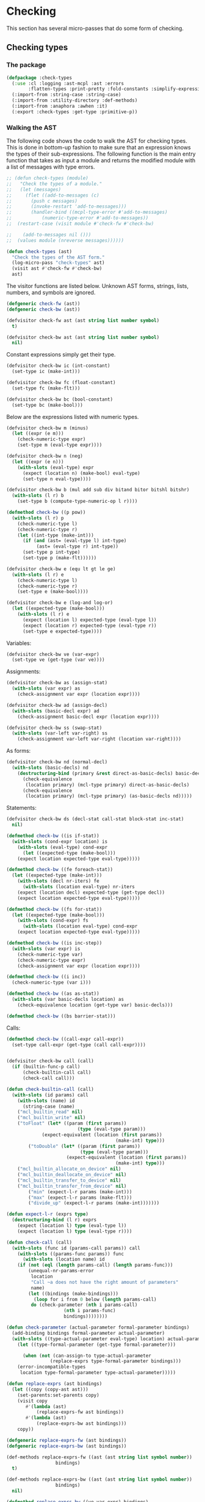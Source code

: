 #+name: license-preamble
#+begin_src lisp :exports none 
;;;; A system for programming many-cores on multiple levels of abstraction.
;;;; Copyright (C) 2018 Pieter Hijma

;;;; This program is free software: you can redistribute it and/or modify
;;;; it under the terms of the GNU General Public License as published by
;;;; the Free Software Foundation, either version 3 of the License, or
;;;; (at your option) any later version.

;;;; This program is distributed in the hope that it will be useful,
;;;; but WITHOUT ANY WARRANTY; without even the implied warranty of
;;;; MERCHANTABILITY or FITNESS FOR A PARTICULAR PURPOSE.  See the
;;;; GNU General Public License for more details.

;;;; You should have received a copy of the GNU General Public License
;;;; along with this program.  If not, see <https://www.gnu.org/licenses/>.
#+end_src

#+property: header-args :comments link :tangle-mode (identity #o400) :results output silent :mkdirp yes

* Checking

This section has several micro-passes that do some form of checking.

#+toc: headlines 1 local


** Checking types

*** The package
    :PROPERTIES:
    :header-args+: :package ":cl-user"
    :header-args+: :tangle "../system/micro-passes/check-types/packages.lisp"
    :END:

#+header: :mkdirp yes
#+begin_src lisp  :noweb yes :exports none
<<license-preamble>>

(in-package :cl-user)
#+end_src

#+begin_src lisp
(defpackage :check-types
  (:use :cl :logging :ast-mcpl :ast :errors
        :flatten-types :print-pretty :fold-constants :simplify-expressions)
  (:import-from :string-case :string-case)
  (:import-from :utility-directory :def-methods)
  (:import-from :anaphora :awhen :it)
  (:export :check-types :get-type :primitive-p))
#+end_src

*** Walking the AST
    :PROPERTIES:
    :header-args+: :package ":check-types"
    :header-args+: :tangle "../system/micro-passes/check-types/check-types.lisp"
    :END:


The following code shows the code to walk the AST for checking types.  This is
done in bottom-up fashion to make sure that an expression knows the types of
their sub-expressions.  The following function is the main entry function that
takes as input a module and returns the modified module with a list of messages
with type errors.

#+begin_src lisp :exports none :noweb yes
<<license-preamble>>

(in-package :check-types)
#+end_src

#+begin_src lisp
;; (defun check-types (module)
;;   "Check the types of a module."
;;   (let (messages)
;;     (flet ((add-to-messages (c)
;; 	     (push c messages)
;; 	     (invoke-restart 'add-to-messages)))
;;       (handler-bind ((mcpl-type-error #'add-to-messages)
;; 		     (numeric-type-error #'add-to-messages))
;; 	(restart-case (visit module #'check-fw #'check-bw)

;; 	  (add-to-messages nil ()))
;; 	(values module (nreverse messages))))))

(defun check-types (ast)
  "Check the types of the AST form."
  (log-micro-pass "check-types" ast)
  (visit ast #'check-fw #'check-bw)
  ast)
#+end_src

The visitor functions are listed below.  Unknown AST forms, strings, lists,
numbers, and symbols are ignored.

#+begin_src lisp
(defgeneric check-fw (ast))
(defgeneric check-bw (ast))

(defvisitor check-fw ast (ast string list number symbol)
  t)

(defvisitor check-bw ast (ast string list number symbol)
  nil)
#+end_src

Constant expressions simply get their type.

#+begin_src lisp
(defvisitor check-bw ic (int-constant)
  (set-type ic (make-int)))

(defvisitor check-bw fc (float-constant)
  (set-type fc (make-flt)))

(defvisitor check-bw bc (bool-constant)
  (set-type bc (make-bool)))
#+end_src

Below are the expressions listed with numeric types.

#+begin_src lisp
(defvisitor check-bw m (minus)
  (let ((expr (e m)))
    (check-numeric-type expr)
    (set-type m (eval-type expr))))

(defvisitor check-bw n (neg)
  (let ((expr (e n)))
    (with-slots (eval-type) expr
      (expect (location n) (make-bool) eval-type)
      (set-type n eval-type))))

(defvisitor check-bw b (mul add sub div bitand bitor bitshl bitshr)
  (with-slots (l r) b
    (set-type b (compute-type-numeric-op l r))))

(defmethod check-bw ((p pow))
  (with-slots (l r) p
    (check-numeric-type l)
    (check-numeric-type r)
    (let ((int-type (make-int)))
      (if (and (ast= (eval-type l) int-type)
	       (ast= (eval-type r) int-type))
	  (set-type p int-type)
	  (set-type p (make-flt))))))

(defvisitor check-bw e (equ lt gt le ge)
  (with-slots (l r) e
    (check-numeric-type l)
    (check-numeric-type r)
    (set-type e (make-bool))))

(defvisitor check-bw e (log-and log-or)
  (let ((expected-type (make-bool)))
    (with-slots (l r) e
      (expect (location l) expected-type (eval-type l))
      (expect (location r) expected-type (eval-type r))
      (set-type e expected-type))))
#+end_src

Variables:

#+begin_src lisp
(defvisitor check-bw ve (var-expr)
  (set-type ve (get-type (var ve))))
#+end_src

Assignments:

#+begin_src lisp
(defvisitor check-bw as (assign-stat)
  (with-slots (var expr) as
    (check-assignment var expr (location expr))))
#+end_src

#+begin_src lisp
(defvisitor check-bw ad (assign-decl)
  (with-slots (basic-decl expr) ad
    (check-assignment basic-decl expr (location expr))))
#+end_src

#+begin_src lisp
(defvisitor check-bw ss (swap-stat)
  (with-slots (var-left var-right) ss
    (check-assignment var-left var-right (location var-right))))
#+end_src

As forms:

#+begin_src lisp
(defvisitor check-bw nd (normal-decl)
  (with-slots (basic-decls) nd
    (destructuring-bind (primary &rest direct-as-basic-decls) basic-decls
      (check-equivalence 
       (location primary) (mcl-type primary) direct-as-basic-decls)
      (check-equivalence
       (location primary) (mcl-type primary) (as-basic-decls nd)))))
#+end_src

Statements:

#+begin_src lisp
(defvisitor check-bw ds (decl-stat call-stat block-stat inc-stat)
  nil)

(defmethod check-bw ((is if-stat))
  (with-slots (cond-expr location) is
    (with-slots (eval-type) cond-expr
      (let ((expected-type (make-bool)))
	(expect location expected-type eval-type)))))

(defmethod check-bw ((fe foreach-stat))
  (let ((expected-type (make-int)))
    (with-slots (decl nr-iters) fe
      (with-slots (location eval-type) nr-iters
	(expect (location decl) expected-type (get-type decl))
	(expect location expected-type eval-type)))))

(defmethod check-bw ((fs for-stat))
  (let ((expected-type (make-bool)))
    (with-slots (cond-expr) fs
      (with-slots (location eval-type) cond-expr
	(expect location expected-type eval-type)))))

(defmethod check-bw ((is inc-step))
  (with-slots (var expr) is
    (check-numeric-type var)
    (check-numeric-type expr)
    (check-assignment var expr (location expr))))

(defmethod check-bw ((i inc))
  (check-numeric-type (var i)))

(defmethod check-bw ((as as-stat))
  (with-slots (var basic-decls location) as
    (check-equivalence location (get-type var) basic-decls)))

(defmethod check-bw ((bs barrier-stat)))
#+end_src

Calls:

#+begin_src lisp
(defmethod check-bw ((call-expr call-expr))
  (set-type call-expr (get-type (call call-expr))))
  

(defvisitor check-bw call (call)
  (if (builtin-func-p call)
      (check-builtin-call call)
      (check-call call)))

(defun check-builtin-call (call)
  (with-slots (id params) call
    (with-slots (name) id
      (string-case (name)
	("mcl_builtin_read" nil)
	("mcl_builtin_write" nil)
	("toFloat" (let* ((param (first params))
                          (type (eval-type param)))
		     (expect-equivalent (location (first params))
                                        (make-int) type)))
        ("toDouble" (let* ((param (first params))
                           (type (eval-type param)))
                      (expect-equivalent (location (first params))
                                        (make-int) type)))
	("mcl_builtin_allocate_on_device" nil)
	("mcl_builtin_deallocate_on_device" nil)
	("mcl_builtin_transfer_to_device" nil)
	("mcl_builtin_transfer_from_device" nil)
        ("min" (expect-l-r params (make-int)))
        ("max" (expect-l-r params (make-flt)))
        ("divide_up" (expect-l-r params (make-int)))))))

(defun expect-l-r (exprs type)
  (destructuring-bind (l r) exprs
    (expect (location l) type (eval-type l))
    (expect (location l) type (eval-type r))))

(defun check-call (call)
  (with-slots (func id (params-call params)) call
    (with-slots ((params-func params)) func
      (with-slots (location name) id
	(if (not (eql (length params-call) (length params-func)))
	    (unequal-nr-params-error
	     location
	     "Call ~a does not have the right amount of parameters"
	     name)
	    (let ((bindings (make-bindings)))
	      (loop for i from 0 below (length params-call)
		 do (check-parameter (nth i params-call)
				     (nth i params-func)
				     bindings))))))))

(defun check-parameter (actual-parameter formal-parameter bindings)
  (add-binding bindings formal-parameter actual-parameter)
  (with-slots ((type-actual-parameter eval-type) location) actual-parameter
    (let ((type-formal-parameter (get-type formal-parameter)))
      
      (when (not (can-assign-to type-actual-parameter
				(replace-exprs type-formal-parameter bindings)))
	(error-incompatible-types
	 location type-formal-parameter type-actual-parameter)))))

(defun replace-exprs (ast bindings)
  (let ((copy (copy-ast ast)))
    (set-parents:set-parents copy)
    (visit copy
	   #'(lambda (ast)
	       (replace-exprs-fw ast bindings))
	   #'(lambda (ast)
	       (replace-exprs-bw ast bindings)))
    copy))

(defgeneric replace-exprs-fw (ast bindings))
(defgeneric replace-exprs-bw (ast bindings))

(def-methods replace-exprs-fw ((ast (ast string list symbol number))
				  bindings)
  t)

(def-methods replace-exprs-bw ((ast (ast string list symbol number))
				  bindings)
  nil)

(defmethod replace-exprs-bw ((ve var-expr) bindings)
  (when (typep (var ve) 'normal-var)
    (let ((name-var (name (id (basic-var (var ve))))))
      (awhen (gethash name-var bindings)
	(replace-in-ast ve :with it)))))

#+end_src

AST forms that should be checked:

#+begin_src lisp
(defvisitor check-bw ast (stat expr decl increment)
  (error "~a should be type-checked" ast))
#+end_src

*** Helper functions
    :PROPERTIES:
    :header-args+: :package ":check-types"
    :header-args+: :tangle "../system/micro-passes/check-types/check-types.lisp"
    :END:

#+begin_src lisp
(defgeneric set-type (expr type))

(defmethod set-type ((expr expr) type)
  (setf (eval-type expr) type))

(defun expect (location expected-type found-type)
  (when (not (ast= expected-type found-type))
    (error-incompatible-types location expected-type found-type)))

(defun expect-equivalent (location expected-type found-type)
  (when (not (can-assign-to found-type expected-type))
    (error-incompatible-types location expected-type found-type)))

(defun make-bindings ()
  (make-hash-table :test 'equal))

(defgeneric add-binding (bindings decl expr))

(defmethod add-binding (bindings (decl decl) expr)
  (loop for bd in (get-basic-decls decl)
     do (add-binding bindings bd expr)))

(defmethod add-binding (bindings (bd basic-decl) expr)
  (setf (gethash (name (id bd)) bindings) expr))

(defun equals-type (type1 type2 &optional bindings)
  (let ((type1 (simplify (fold-constant type1 bindings)))
	(type2 (simplify (fold-constant type2 bindings))))
    (ast= type1 type2)))
#+end_src




*** Numeric types
    :PROPERTIES:
    :header-args+: :package ":check-types"
    :header-args+: :tangle "../system/micro-passes/check-types/numeric-types.lisp"
    :END:

#+begin_src lisp :exports none :noweb yes
<<license-preamble>>

(in-package :check-types)
#+end_src

#+begin_src lisp
(defgeneric check-numeric-type (type))

(defparameter *numeric-types* (list (make-int) (make-flt) (make-double)))

(defmethod check-numeric-type ((expr expr))
  (when (not (find (eval-type expr) *numeric-types* :test #'ast=))
    (error 'numeric-type-error
	   :text (format nil "Expression ~a does not have a numeric type."
			 (pp expr))
	   :loc (location expr))))

(defmethod check-numeric-type ((var var))
  (when (not (find (get-type var) *numeric-types* :test #'ast=))
    (error 'numeric-type-error
	   :text (format nil "Variable ~a does not have a numeric type."
			 (pp var))
	   :loc (location var))))



(defgeneric compute-type-numeric-op (left right))

(defmethod compute-type-numeric-op ((l expr) (r expr))
  (with-slots ((type-l eval-type)) l
    (with-slots ((type-r eval-type) location) r
      (check-numeric-type l)
      (check-numeric-type r)
      (cond ((can-assign-to type-r type-l)
	     type-l)
	    ((can-assign-to type-l type-r)
	     type-r)
	    (t
	     (error-incompatible-types location type-l type-r))))))
#+end_src



*** Assignment rules
    :PROPERTIES:
    :header-args+: :package ":check-types"
    :header-args+: :tangle "../system/micro-passes/check-types/assignment-rules.lisp"
    :END:

The following table shows what can be assigned to what.  For example, the first
rule states that an int can be assigned to float.

#+begin_src lisp :exports none :noweb yes
<<license-preamble>>

(in-package :check-types)
#+end_src

#+begin_src lisp
(defparameter *assign-table*
  (list (cons (make-int) (list (make-flt) (make-double)))
        (cons (make-flt) (list (make-double)))
        (cons (make-mcl-byte) (list (make-flt) (make-int)))))
#+end_src

The following code shows how an assignment is checked:

#+begin_src lisp
(defgeneric check-assignment (var-type-lhs var-type-expr-rhs location))

(defmethod check-assignment ((lhs mcl-type) (rhs mcl-type) location)
  (when (not (can-assign-to rhs lhs))
    (error-incompatible-types location lhs rhs)))

(defmethod check-assignment ((lhs var) (rhs expr) location)
  (check-assignment (get-type lhs) (eval-type rhs) location))

(defmethod check-assignment ((lhs var) (rhs var) location)
  (check-assignment (get-type lhs) (get-type lhs) location))

(defmethod check-assignment ((lhs basic-decl) (rhs expr) location)
  (check-assignment (mcl-type lhs) (eval-type rhs) location))

(defun can-assign-to (rhs lhs &optional bindings)
  (or (equals-type lhs rhs bindings)
      (find lhs (assoc rhs *assign-table* :test #'ast=) :test #'ast=)))
#+end_src

*** Type equivalence
    :PROPERTIES:
    :header-args+: :package ":check-types"
    :header-args+: :tangle "../system/micro-passes/check-types/type-equivalence.lisp"
    :END:

#+begin_src lisp :exports none :noweb yes
<<license-preamble>>

(in-package :check-types)
#+end_src

#+begin_src lisp
(defun check-equivalence (loc type basic-decls)
  (let ((type-flattened (flatten-type (fold-constant type))))
    (dolist (bd basic-decls)
      (when (not (ast= type-flattened (flatten-type (fold-constant (mcl-type bd)))))
	(error-inequivalent-types loc type (mcl-type bd))))))
#+end_src


*** Computing types
    :PROPERTIES:
    :header-args+: :package ":check-types"
    :header-args+: :tangle "../system/micro-passes/check-types/compute-types.lisp"
    :END:

The function ~get-type~ is not in the package ~:ast-mcpl~ since it is not just
an accessor function, but it needs computing types which can result in errors.
Therefore, it fits better in the ~:micro-passes~ package.  Instead in
~:ast-mcpl~ there is the function ~get-type-decl~ that retrieves the type of a
(basic-)decl.

#+begin_src lisp :exports none :noweb yes
<<license-preamble>>

(in-package :check-types)
#+end_src

#+begin_src lisp
(defgeneric get-type (ast))

(defmethod get-type ((v normal-var))
  (get-type (basic-var v)))

(defmethod get-type ((bv basic-var))
  (compute-type (id bv) (array-exprs bv) (mcl-type (get-basic-decl bv))))

(defmethod get-type ((dv dot-var))
  (if (query-hdl-mcpl:hardware-description-var-p dv)
      (make-int)
      (with-slots (basic-var var) dv
	(if (typep (get-type basic-var) 'custom-type)
	    (get-type var)
	    (undefined-type-error
	     (location basic-var)
	     "~a does not have a custom type" (name (id basic-var)))))))

(defmethod get-type ((c call))
  (if (builtin-func-p c)
      (get-type-builtin-func (name (id c)))
      (mcl-type (func c))))

(defmethod get-type ((d decl))
  (get-type-decl d))

(defmethod get-type ((bd basic-decl))
  (get-type-decl bd))
#+end_src

Computing types is done recursively and deals with several cases:

#+begin_src lisp
(defun compute-type (id array-exprs type)
  (cond ((null array-exprs)
	 type)
	((not (typep type 'array-type))
	 (error-too-many-array-exprs id))
	((not (eql (length (sizes type)) (length (first array-exprs))))
	 (error-unequal-nr-array-exprs id))
	((eql (length array-exprs) 1)
	 (compute-type-fine (first array-exprs)
			    (make-array-type (base-type type) (sizes type))))
	(t
	 (compute-type id (rest array-exprs) (base-type type)))))
#+end_src

Computing types for the one-dimensional case is done recursively as well.

#+begin_src lisp
(defun compute-type-fine (array-exprs type)
  (if (null array-exprs)
      (base-type type)
      (progn
	(setf (sizes type) (rest (sizes type)))
	(compute-type-fine (rest array-exprs) type))))
#+end_src

Whether ast-forms are primitve:

#+begin_src lisp
(defgeneric primitive-p (ast))

(defmethod primitive-p ((d decl))
  (primitive-decl-p d))

(defmethod primitive-p ((type mcl-type))
  (primitive-type-p type))

(defmethod primitive-p ((v var))
  (primitive-p (get-type v)))
#+end_src

*** Type errors
    :PROPERTIES:
    :header-args+: :package ":check-types"
    :header-args+: :tangle "../system/micro-passes/check-types/type-errors.lisp"
    :END:

Several convenience function for type errors:

#+begin_src lisp :exports none :noweb yes
<<license-preamble>>

(in-package :check-types)
#+end_src

#+begin_src lisp
(defun error-incompatible-types (loc expected-type received-type)
  (incompatible-type-error loc "Expected type ~a, but got ~a."
			   (pp expected-type) (pp received-type)))

(defun error-inequivalent-types (loc expected-type received-type)
  (inequivalent-type-error loc "Type ~a is not equivalent with type ~a."
		      (pp expected-type) (pp received-type)))

(defun error-too-many-array-exprs (id)
  (too-many-array-exprs-error
   (location id)
   "Variable ~a has too many-array-expressions." (name id)))

(defun error-unequal-nr-array-exprs (id)
  (unequal-nr-array-exprs-error
   (location id)
   "Variable ~a does not have a matching number of array expressions."
   (name id)))
#+end_src

*** Testing
**** The package
    :PROPERTIES:
    :header-args+: :package ":cl-user"
    :header-args+: :tangle "../system/tests/test-check-types/packages.lisp"
    :END:

#+begin_src lisp  :noweb yes :exports none
<<license-preamble>>

(in-package :cl-user)
#+end_src

#+begin_src lisp
(defpackage :test-check-types
  (:use :cl :ast :ast-mcpl :test-mcl :fiveam
	:errors :parse-mcpl :set-parents :resolve-calls :resolve-vars
	:set-callgraph :set-vars-written	:check-types)
  (:shadowing-import-from :fiveam :skip)
  (:export :test-check-types))
#+end_src

**** Testing the type checker
     :PROPERTIES:
     :header-args+: :package ":test-check-types"
     :header-args+: :tangle "../system/tests/test-check-types/test-check-types.lisp"
     :END:

#+begin_src lisp :exports none :noweb yes
<<license-preamble>>

(in-package :test-check-types)
#+end_src

#+begin_src lisp
(def-suite check-types :in mcl-test-suite)
(in-suite check-types)

(test check-simple-types
  (is-typed (make-int) (make-int-constant 2))
  (is-typed (make-int) (make-minus (make-int-constant 2)))
  (is-type-error (make-minus (make-bool-constant t)) numeric-type-error)
  (is-module-typed (build-module '("float a = 2.0 / 2;")))
  (is-module-typed (build-module '("int a;" "int b = a;")))
  (is-module-typed (build-module '("int[2] a;" "int b = a[0];")))
  (module-has-type-error (build-module '("float a;" "int b = a;"))))

(test check-arrays
  (is-module-typed (build-module-for-calls '("int n" "float[n] a")
					   '("int h;" 
					     "int w;"
					     "int n = h * w;"
					     "float[h * w] a;"
					     "g(n, a);")))
  (is-module-typed (build-module-for-calls '("int n" "float[n] a")
					   '("int h;" 
					     "int w;"
					     "int n = w * h;"
					     "float[h * w] a;"
					     "g(n, a);"))))


(test check-simple-calls
  (is-module-typed (build-module-for-calls (list "int a") 
					   (list "g(2);")))
  (is-module-typed (build-module-for-calls (list "int a") 
					   (list "int a = 2;" "g(a);")))
  (is-module-typed (build-module-for-calls (list "int a") 
					   (list "int b = 2;" "g(b);"))))

(test check-array-calls
  (is-module-typed
   (build-module-for-calls (list "int[2] a") (list "int[2] b;" "g(b);")))
  (is-module-typed
   (build-module-for-calls (list "int[2*2] a") (list "int[4] b;" "g(b);")))
  (is-module-typed
   (build-module-for-calls (list "int n" "int[n] a")
			   (list "int n = 2;" "int[n] b;" "g(n, b);")))
  (is-module-typed
   (build-module-for-calls (list "int n" "int[n] a")
			   (list "int m = 2;" "int[m] b;" "g(m, b);")))
  (is-module-typed
   (build-module-for-calls '("int h" "int w" "float[h][w] a")
			   '("int w;"
			     "int h;"
			     "float[w][h] a;"
			     "g(w, h, a);"))))

#+end_src

**** Helper macros
     :PROPERTIES:
     :header-args+: :package ":check-types"
     :header-args+: :tangle "../system/tests/test-check-types/macros.lisp"
     :END:

#+begin_src lisp :exports none :noweb yes
<<license-preamble>>

(in-package :test-check-types)
#+end_src

#+begin_src lisp
(defmacro is-type-error (ast error-symbol)
  `(signals ,error-symbol (check-types ,ast)))

(defmacro is-typed (type ast)
  `(is (ast= ,type (eval-type (check-types ,ast)))))

(defmacro is-module-typed (module)
  `(is (check-types ,module)))

(defmacro module-has-type-error (module)
  `(signals mcpl-type-error (check-types ,module)))
#+end_src

**** Helper functions
     :PROPERTIES:
     :header-args+: :package ":test-check-types"
     :header-args+: :tangle "../system/tests/test-check-types/test-check-types.lisp"
     :END:

#+begin_src lisp
(defun build-module (stats)
  (resolve-vars 
   (parse-mcpl 
    (format 
     nil
     "package m; module a;~%perfect void f() {~%~{~a~^~}~%}" stats))
   nil))

(defun build-module-for-calls (params stats-f)
  (let* ((string (format
		  nil
		  "package p; module m;
type Complex {
   float k;
   float l;
}
perfect void g(~{~a~^, ~}) {
}

perfect void f() {
  ~{~a~^~%~}
}" params stats-f))
	 (module (parse-mcpl string)))
    (set-parents module)
    (resolve-calls module nil)
    (resolve-vars module nil)
    ;; (let ((callgraph (set-callgraph (funcs (code module)))))
    ;;   (set-vars-written callgraph)
    ;;   module)
    module))
#+end_src


** Checking memory spaces

*** The package
    :PROPERTIES:
    :header-args+: :package ":cl-user"
    :header-args+: :tangle "../system/micro-passes/check-memory-spaces/packages.lisp"
    :END:

#+begin_src lisp  :noweb yes :exports none
<<license-preamble>>

(in-package :cl-user)
#+end_src

#+begin_src lisp
(defpackage :check-memory-spaces
  (:use :cl :string-case :logging :ast-mcpl :ast :callgraph :errors
	:query-hdl-mcpl)
  (:export :check-memory-spaces))
#+end_src

*** Checking the memory spaces
    :PROPERTIES:
    :header-args+: :package ":check-memory-spaces"
    :header-args+: :tangle "../system/micro-passes/check-memory-spaces/check-memory-spaces.lisp"
    :END:


#+begin_src lisp :exports none :noweb yes
<<license-preamble>>

(in-package :check-memory-spaces)
#+end_src

#+begin_src lisp
(defun check-memory-spaces (callgraph)
  "Check the memory-spaces of functions/calls."
  (log-micro-pass "check-memory-spaces" callgraph)
  (let ((funcs (funcs-ordered callgraph)))
    (loop for f in funcs do (check-memory-spaces-func f))))

(defun check-memory-spaces-func (func)
  (let ((calls (called-by func)))
    (loop for call in calls
       do (check-memory-spaces-func-call func call))))

(defun check-memory-spaces-func-call (func call)
  (let ((params-func (params func))
	(params-call (params call)))
    (loop
       for pf in params-func
       for pc in params-call
       do (check-equivalence-memory-space pf pc pc))))

#+end_src

If the memory-space of a function is disallowed, then it doesn't matter what
the call has as memory-space.  If it is a variable with a memory-space, it will
be transformed to just a constant.
    
#+begin_src lisp
(defgeneric check-equivalence-memory-space (param-func param-call
    original-param-call))

(defmethod check-equivalence-memory-space ((d decl) (e expr) (original expr))
  (let ((ms-disallowed-func (memory-space-disallowed d))
	(ms-disallowed-call (memory-space-disallowed e)))
    (cond (ms-disallowed-func
	   t)
	  ((and (not ms-disallowed-func) (not ms-disallowed-call))
	   (assert (typep e 'var-expr))
	   (check-equivalence-memory-space d (var e) original))
	  (t
	   (mcpl-memory-space-error
	    (location original)
	    "Variable ~a does not match in whether a memory-space is needed"
	    original)))))

(defmethod check-equivalence-memory-space ((d decl) (v var) (e expr))
  (check-equivalence-memory-space d (get-decl-var v) e))


(defmethod check-equivalence-memory-space ((d-func decl) (d-call decl) (e expr))
  (let ((mss-d-func (get-memory-spaces d-func))
	(mss-d-call (get-memory-spaces d-call)))
    (if (intersection mss-d-func mss-d-call :test #'string=)
	t
	(mcpl-memory-space-error
	 (location e)
	 "Memory-space of variable ~a does not match with the function definition:
function definition memory-space(s): ~{~a~^, ~}
variable memory-space(s): ~{~a~^, ~}"
	 (print-pretty:pp e) mss-d-func mss-d-call))))
#+end_src

*** Testing
**** The package
    :PROPERTIES:
    :header-args+: :package ":cl-user"
    :header-args+: :tangle "../system/tests/test-check-memory-spaces/packages.lisp"
    :END:

#+begin_src lisp  :noweb yes :exports none
<<license-preamble>>

(in-package :cl-user)
#+end_src

#+begin_src lisp
(defpackage :test-check-memory-spaces
  (:use :cl :ast :ast-mcpl :test-mcl :fiveam
	:errors :parse-mcpl :set-parents :resolve-calls :resolve-vars
	:set-callgraph :set-cfgraphs :set-vars-written :check-memory-spaces)
  (:shadowing-import-from :fiveam :skip)
  (:export :test-check-memory-spaces))
#+end_src

**** Testing checking of memory-spaces
     :PROPERTIES:
     :header-args+: :package ":test-check-memory-spaces"
     :header-args+: :tangle "../system/tests/test-check-memory-spaces/test-check-memory-spaces.lisp"
     :END:

#+begin_src lisp :exports none :noweb yes
<<license-preamble>>

(in-package :test-check-memory-spaces)
#+end_src

#+begin_src lisp
(def-suite check-memory-spaces :in mcl-test-suite)
(in-suite check-memory-spaces)

(test check-memory-spaces
  (is (memory-spaces-ok "perfect void g(int l, float[l] a)"
			"perfect void f() {
                           float[2] a;
                           g(2, a);
                         }"))
  (is (memory-spaces-ok "perfect void g(int l, float[l] a)"
			"perfect void f() {
                            foreach (int i in 2 threads) {
                              float[2] a;
                              g(2, a);
                            }
                          }")))
#+end_src


***** Helper functions
     
#+begin_src lisp
(defun memory-spaces-ok (function-header-called calling-function)
  (analyze function-header-called calling-function t))

(defun memory-spaces-error (function-header-called calling-function)
  (analyze function-header-called calling-function nil))

(defun analyze (function-header-called calling-function result-ok)
  (handler-case (progn
		  (analyze2 function-header-called calling-function)
		  result-ok)
    (mcpl-memory-space-error nil (not result-ok))))

(defun analyze2 (function-header-called calling-function)
  (let ((module (create-module function-header-called calling-function))
	(exports (make-hash-table :test 'equal)))
    (set-parents module)
    (resolve-calls module exports)
    (resolve-vars module exports)
    (load-hardware-descriptions:load-hardware-description "perfect")
    (let ((callgraph (set-callgraph (funcs (code module)))))
      (set-cfgraphs module)
      (set-vars-written callgraph)
      (check-memory-spaces callgraph))))

(defun tostring (&rest lines)
  (format nil "~{~a~^~%~}" lines))

(defparameter *module-template*
  (tostring
   "package a;"
   "module a;"
   "import perfect;"
   ""
   "~a {"
   " a[0] = 1.0;"
   "}"
   ""
   "~a"
   ""))

(defun create-module (function-header-called calling-function)
  (parse-mcpl (build-module function-header-called calling-function)))

(defun build-module (function-header-called calling-function)
  (format nil *module-template* function-header-called calling-function))
#+end_src



** check package

*** The package
    :PROPERTIES:
    :header-args+: :package ":cl-user"
    :header-args+: :tangle "../system/micro-passes/check-package/packages.lisp"
    :END:

#+begin_src lisp :mkdirp yes :noweb yes :exports none
<<license-preamble>>

(in-package :cl-user)
#+end_src

#+begin_src lisp
(defpackage :check-package
  (:use :cl :ast :ast-mcpl :errors)
  (:export :check-package))
#+end_src

*** The functionality
    :PROPERTIES:
    :header-args+: :package ":check-package"
    :header-args+: :tangle "../system/micro-passes/check-package/check-package.lisp"
    :END:

#+begin_src lisp :exports none :noweb yes
<<license-preamble>>

(in-package :check-package)
#+end_src

#+begin_src lisp
(defun check-package (module name-mcpl-file)
  "Checks whether a module is in the right directory.  It returns the root
directory from where the module can be found."
  (let ((pathname (pathname name-mcpl-file)))
    (make-pathname
     :directory (reverse
		 (check-directory
		  module
		  (reverse (pathname-directory pathname))
		  (pkg module)))
     :name nil
     :type nil)))

(defgeneric check-directory (module directory-list package))

(defmethod check-directory (module directory-list (pkg-id id))
  (with-slots (name location) pkg-id
    (check-directory-with-loc module directory-list name location)))

(defun check-directory-with-loc (module directory-list pkg-name location)
  (let ((directory (first directory-list)))
    (if (not (string= directory pkg-name))
	(pkg-error
	 location 
	 (format nil "~a~a"
		 "Expecting module ~a to be in directory ~a, "
		 "but was found in directory ~a")
	 (name (id module))
	 pkg-name
	 directory)
	(rest directory-list))))

(defmethod check-directory (module directory-list (compound-id compound-id))
  (with-slots (name compound location) compound-id
    (let ((rest-directory-list (check-directory module directory-list compound)))
      (check-directory-with-loc module rest-directory-list name location))))
#+end_src


** check exports

*** The package
    :PROPERTIES:
    :header-args+: :package ":cl-user"
    :header-args+: :tangle "../system/micro-passes/check-exports/packages.lisp"
    :END:

#+begin_src lisp :mkdirp yes :noweb yes :exports none
<<license-preamble>>

(in-package :cl-user)
#+end_src

#+begin_src lisp
(defpackage :check-exports
  (:use :cl :simple-sets :logging :ast :ast-mcpl :errors)
  (:shadowing-import-from :simple-sets :union :intersection :set-difference)
  (:import-from :utility-directory :filter)
  (:export :check-exports))
#+end_src

*** The functionality
    :PROPERTIES:
    :header-args+: :package ":check-exports"
    :header-args+: :tangle "../system/micro-passes/check-exports/check-exports.lisp"
    :END:

#+begin_src lisp :exports none :noweb yes
<<license-preamble>>

(in-package :check-exports)
#+end_src

#+begin_src lisp
(defun check-exports (module)
  "Checks whether the exports are existing functions, types, and constants.
Returns a mapping between these identifiers and what they refer to."
  (log-micro-pass "check-exports" module)
  (let ((export-mapping (make-relation :test #'ast=)))
    (dolist (e (exports module))
      (add-to-rel e (check-export e module) export-mapping))
    export-mapping))

(defun check-export (export module)
  (cond ((func-id-p export) (check-func export module))
	((type-id-p export) (check-typedef export module))
	((const-id-p export) (check-const export module))
	(t (error "unknown identifier"))))

(defun check-func (export module)
  (dolist (f (funcs (code module)))
    (when (ast= export (id f))
      (return-from check-func f)))
  (undefined-func-error (location export) "Unkown function ~a" (name export)))

(defun check-typedef (export module)
  (do-check export module 'typedef "type"))

(defun check-const (export module)
  (do-check export module 'const-decl "constant"))

(defun do-check (export module type message )
  (let ((top-decls (filter #'(lambda (td) (typep td type))
		       (top-decls (code module)))))
    (dolist (td top-decls)
      (when (ast= export (get-id td))
	(return-from do-check td)))
    (define-resolve-error
	(location export) "Unknown ~a ~a" message (name export))))
#+end_src


